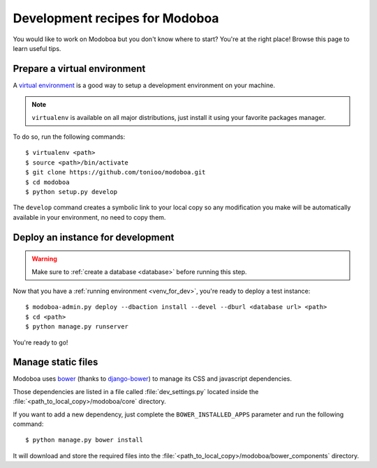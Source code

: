 ###############################
Development recipes for Modoboa
###############################

You would like to work on Modoboa but you don't know where to start?
You're at the right place! Browse this page to learn useful tips.

.. _venv_for_dev:

Prepare a virtual environment
=============================

A `virtual environment
<http://virtualenv.readthedocs.org/en/latest/>`_ is a good way to
setup a development environment on your machine.

.. note::

   ``virtualenv`` is available on all major distributions, just
   install it using your favorite packages manager.

To do so, run the following commands::

  $ virtualenv <path>
  $ source <path>/bin/activate
  $ git clone https://github.com/tonioo/modoboa.git
  $ cd modoboa
  $ python setup.py develop

The ``develop`` command creates a symbolic link to your local copy so
any modification you make will be automatically available in your
environment, no need to copy them.

Deploy an instance for development
==================================

.. warning::

   Make sure to :ref:`create a database <database>` before running
   this step.

Now that you have a :ref:`running environment <venv_for_dev>`, you're
ready to deploy a test instance::

  $ modoboa-admin.py deploy --dbaction install --devel --dburl <database url> <path>
  $ cd <path>
  $ python manage.py runserver

You're ready to go!

Manage static files
===================

Modoboa uses `bower <http://bower.io/>`_ (thanks to `django-bower <https://github.com/nvbn/django-bower>`_)
to manage its CSS and javascript dependencies.

Those dependencies are listed in a file called :file:`dev_settings.py`
located inside the :file:`<path_to_local_copy>/modoboa/core`
directory.

If you want to add a new dependency, just complete the
``BOWER_INSTALLED_APPS`` parameter and run the following command::

  $ python manage.py bower install

It will download and store the required files into the
:file:`<path_to_local_copy>/modoboa/bower_components` directory.
